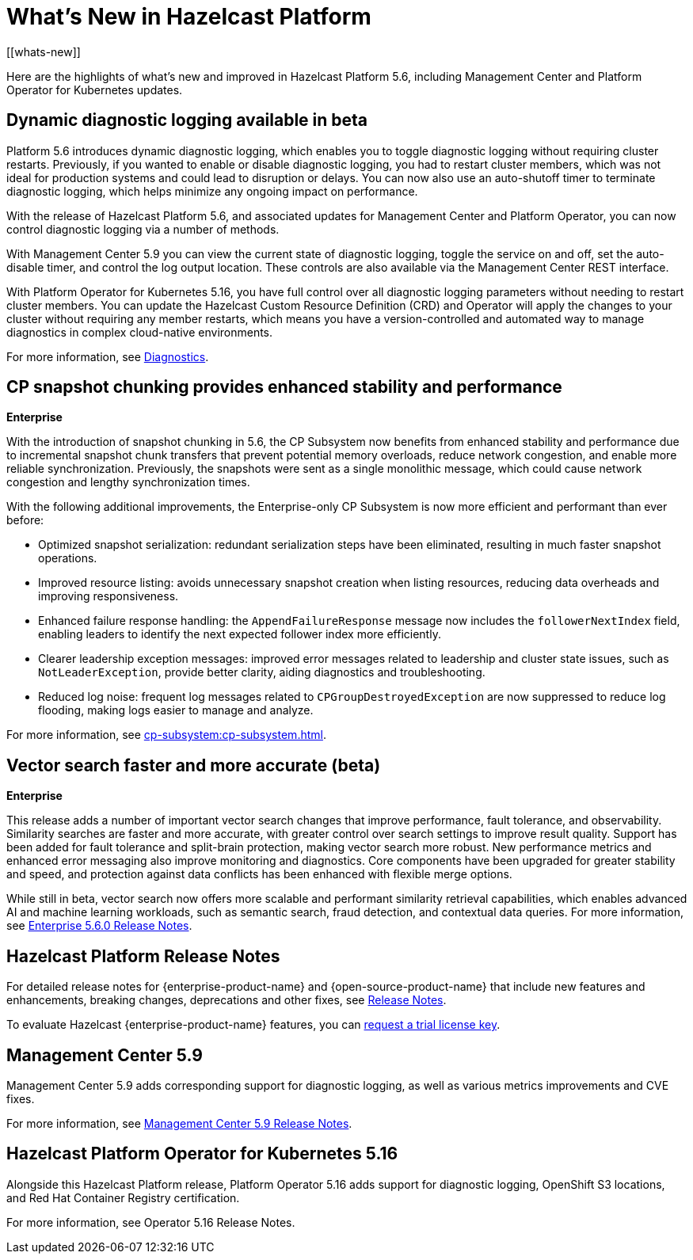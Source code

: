 = What's New in Hazelcast Platform
:description: Here are the highlights of what's new and improved in Hazelcast Platform 5.6, including Management Center and Platform Operator for Kubernetes updates.
[[whats-new]]

{description}

== Dynamic diagnostic logging available in beta

Platform 5.6 introduces dynamic diagnostic logging, which enables you to toggle diagnostic logging without requiring cluster restarts. Previously, if you wanted to enable or disable diagnostic logging, you had to restart cluster members, which was not ideal for production systems and could lead to disruption or delays. You can now also use an auto-shutoff timer to terminate diagnostic logging, which helps minimize any ongoing impact on performance.

With the release of Hazelcast Platform 5.6, and associated updates for Management Center and Platform Operator, you can now control diagnostic logging via a number of methods.

With Management Center 5.9 you can view the current state of diagnostic logging, toggle the service on and off, set the auto-disable timer, and control the log output location. These controls are also available via the Management Center REST interface.

With Platform Operator for Kubernetes 5.16, you have full control over all diagnostic logging parameters without needing to restart cluster members. You can update the Hazelcast Custom Resource Definition (CRD) and Operator will apply the changes to your cluster without requiring any member restarts, which means you have a version-controlled and automated way to manage diagnostics in complex cloud-native environments.

For more information, see xref:maintain-cluster:monitoring.adoc#diagnostics[Diagnostics].

== CP snapshot chunking provides enhanced stability and performance
[.enterprise]*Enterprise* 

With the introduction of snapshot chunking in 5.6, the CP Subsystem now benefits from enhanced stability and performance due to incremental snapshot chunk transfers that prevent potential memory overloads, reduce network congestion, and enable more reliable synchronization. Previously, the snapshots were sent as a single monolithic message, which could cause network congestion and lengthy synchronization times. 

With the following additional improvements, the Enterprise-only CP Subsystem is now more efficient and performant than ever before:

* Optimized snapshot serialization: redundant serialization steps have been eliminated, resulting in much faster snapshot operations.
* Improved resource listing: avoids unnecessary snapshot creation when listing resources, reducing data overheads and improving responsiveness.
* Enhanced failure response handling: the `AppendFailureResponse` message now includes the `followerNextIndex` field, enabling leaders to identify the next expected follower index more efficiently.
* Clearer leadership exception messages: improved error messages related to leadership and cluster state issues, such as `NotLeaderException`, provide better clarity, aiding diagnostics and troubleshooting.
* Reduced log noise: frequent log messages related to `CPGroupDestroyedException` are now suppressed to reduce log flooding, making logs easier to manage and analyze.

For more information, see xref:cp-subsystem:cp-subsystem.adoc[].

== Vector search faster and more accurate (beta)
[.enterprise]*Enterprise* 

This release adds a number of important vector search changes that improve performance, fault tolerance, and observability. Similarity searches are faster and more accurate, with greater control over search settings to improve result quality. Support has been added for fault tolerance and split-brain protection, making vector search more robust. New performance metrics and enhanced error messaging also improve monitoring and diagnostics. Core components have been upgraded for greater stability and speed, and protection against data conflicts has been enhanced with flexible merge options.

While still in beta, vector search now offers more scalable and performant similarity retrieval capabilities, which enables advanced AI and machine learning workloads, such as semantic search, fraud detection, and contextual data queries. For more information, see xref:release-notes:enterprise.adoc#5-6-0[Enterprise 5.6.0 Release Notes].

== Hazelcast Platform Release Notes

For detailed release notes for {enterprise-product-name} and {open-source-product-name} that include new features and enhancements, breaking changes, deprecations and other fixes, see xref:release-notes:releases.adoc[Release Notes].

To evaluate Hazelcast {enterprise-product-name} features, you can https://hazelcast.com/trial-request/?utm_source=docs-website[request a trial license key].

== Management Center 5.9

Management Center 5.9 adds corresponding support for diagnostic logging, as well as various metrics improvements and CVE fixes.

For more information, see xref:{page-latest-supported-mc}@management-center:release-notes:releases.adoc[Management Center 5.9 Release Notes].

== Hazelcast Platform Operator for Kubernetes 5.16

Alongside this Hazelcast Platform release, Platform Operator 5.16 adds support for diagnostic logging, OpenShift S3 locations, and Red Hat Container Registry certification.

For more information, see Operator 5.16 Release Notes.
